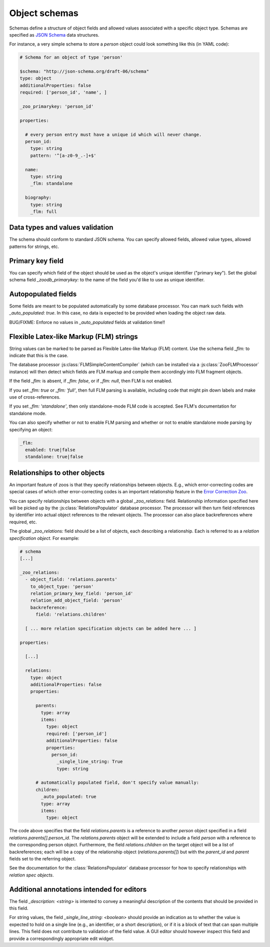 .. _object-schemas:

Object schemas
==============

Schemas define a structure of object fields and allowed values associated with a
specific object type.  Schemas are specified as `JSON Schema
<https://jsonschema.org/>`_ data structures.

For instance, a very simple schema to store a *person* object could look
something like this (in YAML code):

.. code:: yaml
   
    # Schema for an object of type 'person'

    $schema: "http://json-schema.org/draft-06/schema"
    type: object
    additionalProperties: false
    required: ['person_id', 'name', ]

    _zoo_primarykey: 'person_id'

    properties:
    
      # every person entry must have a unique id which will never change.
      person_id:
        type: string
        pattern: '^[a-z0-9_.-]+$'
    
      name:
        type: string
        _flm: standalone
    
      biography:
        type: string
        _flm: full
    
    

Data types and values validation
--------------------------------

The schema should conform to standard JSON schema.  You can specify allowed
fields, allowed value types, allowed patterns for strings, etc.


Primary key field
-----------------

You can specify which field of the object should be used as the object's unique
identifier ("primary key").  Set the global schema field `_zoodb_primarykey:` to
the name of the field you'd like to use as unique identifier.


Autopopulated fields
--------------------

Some fields are meant to be populated automatically by some database processor.
You can mark such fields with `_auto_populated: true`.  In this case, no data is
expected to be provided when loading the object raw data.

BUG/FIXME: Enforce no values in `_auto_populated` fields at validation time!!


Flexible Latex-like Markup (FLM) strings
----------------------------------------

String values can be marked to be parsed as Flexible Latex-like Markup (FLM)
content.  Use the schema field `_flm:` to indicate that this is the case.

The database processor :js:class:`FLMSimpleContentCompiler` (which can be
installed via a :js:class:`ZooFLMProcessor` instance) will then detect which
fields are FLM markup and compile them accordingly into FLM fragment objects.

If the field `_flm:` is absent, if `_flm: false`, or if `_flm: null`, then FLM
is not enabled.

If you set `_flm: true` or `_flm: 'full'`, then full FLM parsing is available,
including code that might pin down labels and make use of cross-references.

If you set `_flm: 'standalone'`, then only standalone-mode FLM code is accepted.
See FLM's documentation for standalone mode.

You can also specify whether or not to enable FLM parsing and whether or not to
enable standalone mode parsing by specifying an object:

.. code:: yaml

    _flm:
      enabled: true|false
      standalone: true|false



Relationships to other objects
------------------------------

An important feature of zoos is that they specify relationships between objects.
E.g., which error-correcting codes are special cases of which other
error-correcting codes is an important relationship feature in the `Error
Correction Zoo <https://errorcorrectionzoo.org/>`_.

You can specify relationships between objects with a global `_zoo_relations:`
field.  Relationship information specified here will be picked up by the
:js:class:`RelationsPopulator` database processor.  The processor will then turn
field references by identifier into actual object references to the relevant
objects.  The processor can also place backreferences where required, etc.

The global `_zoo_relations:` field should be a list of objects, each describing
a relationship.  Each is referred to as a *relation specification object*.  For
example:

.. code:: yaml

  # schema
  [...]

  _zoo_relations:
    - object_field: 'relations.parents'
      to_object_type: 'person'
      relation_primary_key_field: 'person_id'
      relation_add_object_field: 'person'
      backreference:
        field: 'relations.children'

    [ ... more relation specification objects can be added here ... ]

  properties:

    [...]

    relations:
      type: object
      additionalProperties: false
      properties:

        parents:
          type: array
          items:
            type: object
            required: ['person_id']
            additionalProperties: false
            properties:
              person_id:
                _single_line_string: True
                type: string

        # automatically populated field, don't specify value manually:
        children:
          _auto_populated: true
          type: array
          items:
            type: object
  

The code above specifies that the field `relations.parents` is a reference to
another `person` object specified in a field `relations.parents[].person_id`.
The `relations.parents` object will be extended to include a field `person` with
a reference to the corresponding person object.  Furthermore, the field
`relations.children` on the target object will be a list of backreferences; each
will be a copy of the relationship object (`relations.parents[]`) but with the
`parent_id` and `parent` fields set to the referring object.

See the documentation for the :class:`RelationsPopulator` database processor
for how to specify relationships with *relation spec objects*.



Additional annotations intended for editors
-------------------------------------------

The field `_description: <string>` is intented to convey a meaningful
description of the contents that should be provided in this field.

For string values, the field `_single_line_string: <boolean>` should provide an
indication as to whether the value is expected to hold on a single line (e.g.,
an identifier, or a short description), or if it is a block of text that can
span multiple lines.  This field does not contribute to validation of the field
value.  A GUI editor should however inspect this field and provide a
correspondingly appropriate edit widget.
